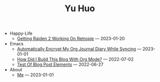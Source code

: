 #+TITLE: Yu Huo

- Happy-Life
  - [[file:happy-life/raiden2.org][Getting Raiden 2 Working On Retropie]] --- 2023-01-20
- Emacs
  - [[file:emacs/synced-encrypted-journal.org][Automatically Encrypt My Org Journal Diary While Syncing]] --- 2023-01-01
  - [[file:emacs/build-blog.org][How Did I Build This Blog With Org Mode?]] --- 2022-07-02
  - [[file:emacs/test.org][Test Of Blog Post Elements]] --- 2022-06-27
- About
  - [[file:about/me.org][Me]] --- 2023-01-01